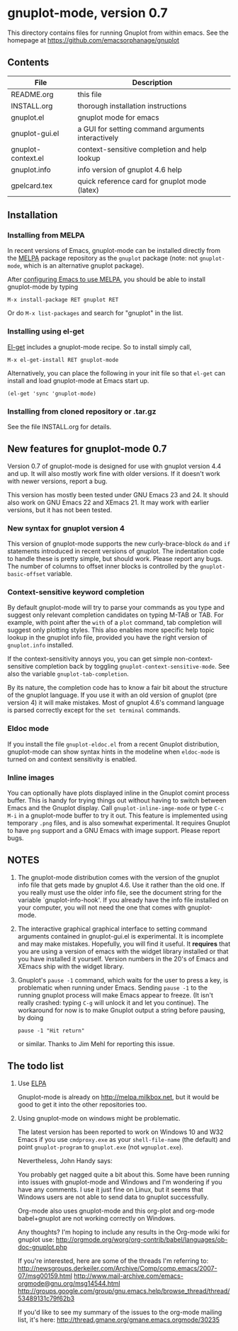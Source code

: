 
* gnuplot-mode, version 0.7

  This directory contains files for running Gnuplot from within emacs.
  See the homepage at https://github.com/emacsorphanage/gnuplot

** Contents

   | File               | Description                                          |
   |--------------------+------------------------------------------------------|
   | README.org         | this file                                            |
   | INSTALL.org        | thorough installation instructions                   |
   | gnuplot.el         | gnuplot mode for emacs                               |
   | gnuplot-gui.el     | a GUI for setting command arguments interactively    |
   | gnuplot-context.el | context-sensitive completion and help lookup         |
   | gnuplot.info       | info version of gnuplot 4.6 help                     |
   | gpelcard.tex       | quick reference card for gnuplot mode (latex)        |

** Installation
*** Installing from MELPA
    In recent versions of Emacs, gnuplot-mode can be installed directly
    from the [[http://melpa.milkbox.net][MELPA]] package repository as the ~gnuplot~ package (note:
    not ~gnuplot-mode~, which is an alternative gnuplot package).

    After [[http://melpa.milkbox.net/#installing][configuring Emacs to use MELPA]], you should be able to
    install gnuplot-mode by typing
    : M-x install-package RET gnuplot RET

    Or do ~M-x list-packages~ and search for "gnuplot" in the list.

*** Installing using el-get
    [[https://github.com/dimitri/el-get.git][El-get]] includes a gnuplot-mode recipe. So to install simply call,

    : M-x el-get-install RET gnuplot-mode

    Alternatively, you can place the following in your init file so that
    ~el-get~ can install and load gnuplot-mode at Emacs start up.

    : (el-get 'sync 'gnuplot-mode)

*** Installing from cloned repository or .tar.gz
    See the file INSTALL.org for details.

** New features for gnuplot-mode 0.7
   Version 0.7 of gnuplot-mode is designed for use with gnuplot
   version 4.4 and up. It will also mostly work fine with older
   versions. If it doesn't work with newer versions, report a bug.

   This version has mostly been tested under GNU Emacs 23 and 24.
   It should also work on GNU Emacs 22 and XEmacs 21. It may work
   with earlier versions, but it has not been tested.

*** New syntax for gnuplot version 4
    This version of gnuplot-mode supports the new curly-brace-block
    ~do~ and ~if~ statements introduced in recent versions of gnuplot.
    The indentation code to handle these is pretty simple, but should
    work. Please report any bugs. The number of columns to offset
    inner blocks is controlled by the ~gnuplot-basic-offset~ variable.

*** Context-sensitive keyword completion
    By default gnuplot-mode will try to parse your commands as you
    type and suggest only relevant completion candidates on typing
    M-TAB or TAB. For example, with point after the ~with~ of a ~plot~
    command, tab completion will suggest only plotting styles. This
    also enables more specific help topic lookup in the gnuplot info
    file, provided you have the right version of ~gnuplot.info~
    installed.

    If the context-sensitivity annoys you, you can get simple
    non-context-sensitive completion back by toggling
    ~gnuplot-context-sensitive-mode~. See also the variable
    ~gnuplot-tab-completion~.

    By its nature, the completion code has to know a fair bit about
    the structure of the gnuplot language. If you use it with an old
    version of gnuplot (pre version 4) it will make mistakes. Most of
    gnuplot 4.6's command language is parsed correctly except for the
    =set terminal= commands.

*** Eldoc mode
    If you install the file ~gnuplot-eldoc.el~ from a recent Gnuplot
    distribution, gnuplot-mode can show syntax hints in the modeline
    when ~eldoc-mode~ is turned on and context sensitivity is enabled.

*** Inline images
    You can optionally have plots displayed inline in the Gnuplot
    comint process buffer. This is handy for trying things out without
    having to switch between Emacs and the Gnuplot display. Call
    ~gnuplot-inline-imge-mode~ or type ~C-c M-i~ in a gnuplot-mode
    buffer to try it out. This feature is implemented using temporary
    ~.png~ files, and is also somewhat experimental. It requires
    Gnuplot to have ~png~ support and a GNU Emacs with image support.
    Please report bugs.

** NOTES
   1. The gnuplot-mode distribution comes with the version of the gnuplot
      info file that gets made by gnuplot 4.6.  Use it rather than the
      old one.  If you really must use the older info file, see the
      document string for the variable `gnuplot-info-hook'.  If you
      already have the info file installed on your computer, you will not
      need the one that comes with gnuplot-mode.

   2. The interactive graphical graphical interface to setting command
      arguments contained in gnuplot-gui.el is experimental. It is
      incomplete and may make mistakes. Hopefully, you will find it
      useful. It *requires* that you are using a version of emacs with
      the widget library installed or that you have installed it
      yourself. Version numbers in the 20's of Emacs and XEmacs ship
      with the widget library.

   3. Gnuplot's ~pause -1~ command, which waits for the user to press a
      key, is problematic when running under Emacs.  Sending =pause -1=
      to the running gnuplot process will make Emacs appear to freeze.
      (It isn't really crashed: typing =C-g= will unlock it and let you
      continue).  The workaround for now is to make Gnuplot output a
      string before pausing, by doing
      : pause -1 "Hit return"
      or similar.  Thanks to Jim Mehl for reporting this issue.

** The todo list
   1. Use [[http://tromey.com/elpa/][ELPA]]

      Gnuplot-mode is already on http://melpa.milkbox.net, but it would
      be good to get it into the other repositories too.

   2. Using gnuplot-mode on windows might be problematic.

      The latest version has been reported to work on Windows 10 and
      W32 Emacs if you use =cmdproxy.exe= as your =shell-file-name=
      (the default) and point =gnuplot-program= to =gnuplot.exe= (not
      =wgnuplot.exe=).

      Nevertheless, John Handy says:

      You probably get nagged quite a bit about this. Some have been running into
      issues with gnuplot-mode and Windows and I'm wondering if you have any
      comments. I use it just fine on Linux, but it seems that Windows users are
      not able to send data to gnuplot successfully.

      Org-mode also uses gnuplot-mode and this org-plot and org-mode babel+gnuplot
      are not working correctly on Windows.

      Any thoughts? I'm hoping to include any results in the Org-mode wiki for
      gnuplot use:
      [[http://orgmode.org/worg/org-contrib/babel/languages/ob-doc-gnuplot.php]]

      If you're interested, here are some of the threads I'm referring to:
      [[http://newsgroups.derkeiler.com/Archive/Comp/comp.emacs/2007-07/msg00159.html]]
      [[http://www.mail-archive.com/emacs-orgmode@gnu.org/msg14544.html  ]]
      [[http://groups.google.com/group/gnu.emacs.help/browse_thread/thread/53489131c79f62b3]]

      If you'd like to see my summary of the issues to the org-mode mailing list,
      it's here: [[http://thread.gmane.org/gmane.emacs.orgmode/30235]]
